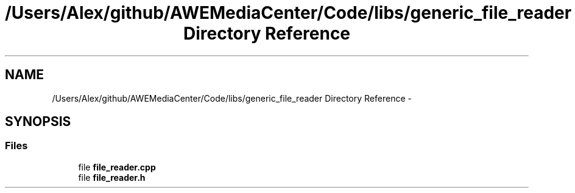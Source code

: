 .TH "/Users/Alex/github/AWEMediaCenter/Code/libs/generic_file_reader Directory Reference" 3 "Sat May 10 2014" "Version 0.1" "AWE Media Center" \" -*- nroff -*-
.ad l
.nh
.SH NAME
/Users/Alex/github/AWEMediaCenter/Code/libs/generic_file_reader Directory Reference \- 
.SH SYNOPSIS
.br
.PP
.SS "Files"

.in +1c
.ti -1c
.RI "file \fBfile_reader\&.cpp\fP"
.br
.ti -1c
.RI "file \fBfile_reader\&.h\fP"
.br
.in -1c
